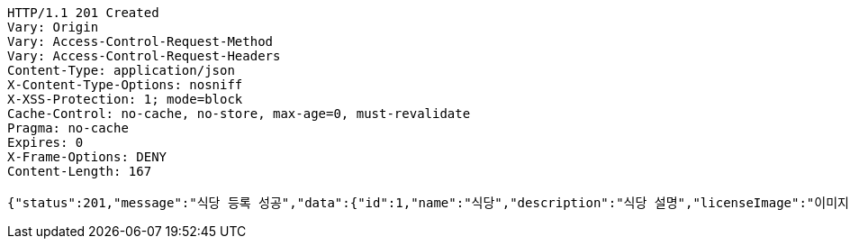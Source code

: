 [source,http,options="nowrap"]
----
HTTP/1.1 201 Created
Vary: Origin
Vary: Access-Control-Request-Method
Vary: Access-Control-Request-Headers
Content-Type: application/json
X-Content-Type-Options: nosniff
X-XSS-Protection: 1; mode=block
Cache-Control: no-cache, no-store, max-age=0, must-revalidate
Pragma: no-cache
Expires: 0
X-Frame-Options: DENY
Content-Length: 167

{"status":201,"message":"식당 등록 성공","data":{"id":1,"name":"식당","description":"식당 설명","licenseImage":"이미지 주소","storeStatus":"INVALID"}}
----